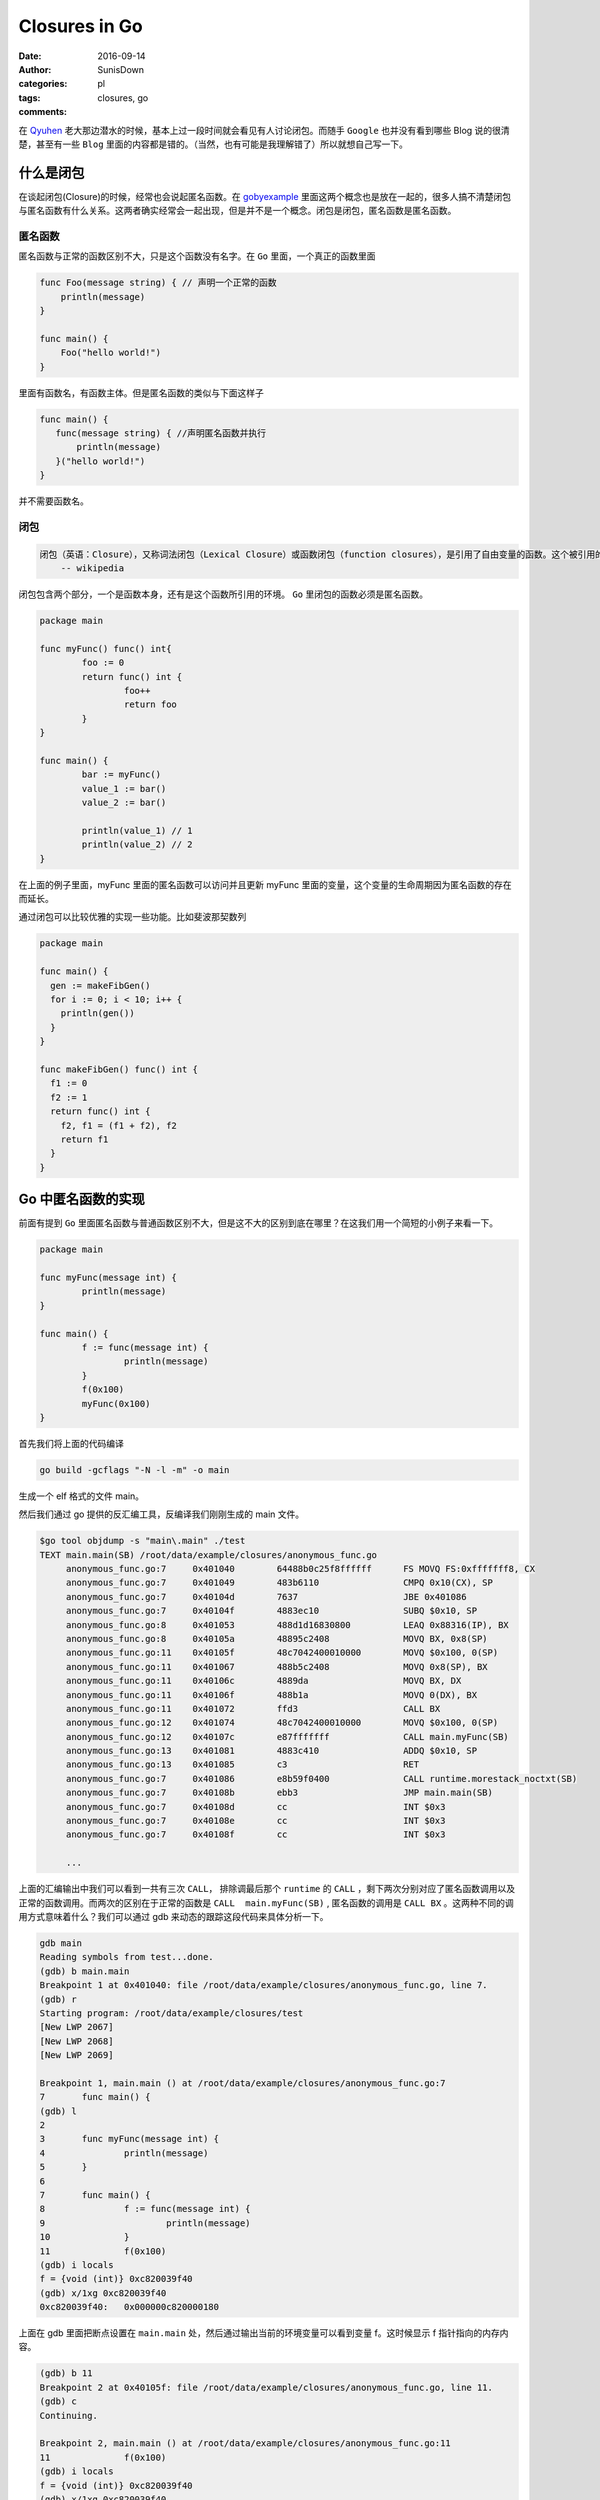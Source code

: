 Closures in Go
=================================================

:date: 2016-09-14
:author: SunisDown
:categories: pl
:tags: closures, go
:comments:


在 Qyuhen_ 老大那边潜水的时候，基本上过一段时间就会看见有人讨论闭包。而随手 ``Google`` 也并没有看到哪些 Blog 说的很清楚，甚至有一些 ``Blog`` 里面的内容都是错的。（当然，也有可能是我理解错了）所以就想自己写一下。

什么是闭包
-----------------------------------

在谈起闭包(Closure)的时候，经常也会说起匿名函数。在 gobyexample_ 里面这两个概念也是放在一起的，很多人搞不清楚闭包与匿名函数有什么关系。这两者确实经常会一起出现，但是并不是一个概念。闭包是闭包，匿名函数是匿名函数。

匿名函数
~~~~~~~~~~~~~~~~~~~~~~~~~~~~~~~
匿名函数与正常的函数区别不大，只是这个函数没有名字。在 ``Go`` 里面，一个真正的函数里面

.. code-block:: go

   func Foo(message string) { // 声明一个正常的函数
       println(message)
   }

   func main() {
       Foo("hello world!")
   }

里面有函数名，有函数主体。但是匿名函数的类似与下面这样子

.. code-block:: go

   func main() {
      func(message string) { //声明匿名函数并执行
          println(message)
      }("hello world!")
   }

并不需要函数名。

闭包
~~~~~~~~~~~~~~~~~~~~~~~~~~~~~~~~

.. code-block:: python

  闭包（英语：Closure），又称词法闭包（Lexical Closure）或函数闭包（function closures），是引用了自由变量的函数。这个被引用的自由变量将和这个函数一同存在，即使已经离开了创造它的环境也不例外。
      -- wikipedia

闭包包含两个部分，一个是函数本身，还有是这个函数所引用的环境。 ``Go`` 里闭包的函数必须是匿名函数。

.. code-block:: go

    package main

    func myFunc() func() int{
            foo := 0
            return func() int {
                    foo++
                    return foo
            }
    }

    func main() {
            bar := myFunc()
            value_1 := bar()
            value_2 := bar()

            println(value_1) // 1
            println(value_2) // 2
    }

在上面的例子里面，myFunc 里面的匿名函数可以访问并且更新 myFunc 里面的变量，这个变量的生命周期因为匿名函数的存在而延长。

通过闭包可以比较优雅的实现一些功能。比如斐波那契数列

.. code-block:: go

   package main

   func main() {
     gen := makeFibGen()
     for i := 0; i < 10; i++ {
       println(gen())
     }
   }

   func makeFibGen() func() int {
     f1 := 0
     f2 := 1
     return func() int {
       f2, f1 = (f1 + f2), f2
       return f1
     }
   }



Go 中匿名函数的实现
----------------------------------
前面有提到 ``Go`` 里面匿名函数与普通函数区别不大，但是这不大的区别到底在哪里？在这我们用一个简短的小例子来看一下。

.. code-block:: go

   package main

   func myFunc(message int) {
           println(message)
   }

   func main() {
           f := func(message int) {
                   println(message)
           }
           f(0x100)
           myFunc(0x100)
   }

首先我们将上面的代码编译

.. code-block:: bash

  go build -gcflags "-N -l -m" -o main

生成一个 elf 格式的文件 main。

然后我们通过 go 提供的反汇编工具，反编译我们刚刚生成的 main 文件。

.. code-block:: bash

   $go tool objdump -s "main\.main" ./test
   TEXT main.main(SB) /root/data/example/closures/anonymous_func.go
        anonymous_func.go:7     0x401040        64488b0c25f8ffffff      FS MOVQ FS:0xfffffff8, CX
        anonymous_func.go:7     0x401049        483b6110                CMPQ 0x10(CX), SP
        anonymous_func.go:7     0x40104d        7637                    JBE 0x401086
        anonymous_func.go:7     0x40104f        4883ec10                SUBQ $0x10, SP
        anonymous_func.go:8     0x401053        488d1d16830800          LEAQ 0x88316(IP), BX
        anonymous_func.go:8     0x40105a        48895c2408              MOVQ BX, 0x8(SP)
        anonymous_func.go:11    0x40105f        48c7042400010000        MOVQ $0x100, 0(SP)
        anonymous_func.go:11    0x401067        488b5c2408              MOVQ 0x8(SP), BX
        anonymous_func.go:11    0x40106c        4889da                  MOVQ BX, DX
        anonymous_func.go:11    0x40106f        488b1a                  MOVQ 0(DX), BX
        anonymous_func.go:11    0x401072        ffd3                    CALL BX
        anonymous_func.go:12    0x401074        48c7042400010000        MOVQ $0x100, 0(SP)
        anonymous_func.go:12    0x40107c        e87fffffff              CALL main.myFunc(SB)
        anonymous_func.go:13    0x401081        4883c410                ADDQ $0x10, SP
        anonymous_func.go:13    0x401085        c3                      RET
        anonymous_func.go:7     0x401086        e8b59f0400              CALL runtime.morestack_noctxt(SB)
        anonymous_func.go:7     0x40108b        ebb3                    JMP main.main(SB)
        anonymous_func.go:7     0x40108d        cc                      INT $0x3
        anonymous_func.go:7     0x40108e        cc                      INT $0x3
        anonymous_func.go:7     0x40108f        cc                      INT $0x3

        ...


上面的汇编输出中我们可以看到一共有三次 ``CALL``， 排除调最后那个 ``runtime`` 的 ``CALL`` ，剩下两次分别对应了匿名函数调用以及正常的函数调用。而两次的区别在于正常的函数是 ``CALL  main.myFunc(SB)`` , 匿名函数的调用是 ``CALL BX`` 。这两种不同的调用方式意味着什么？我们可以通过 gdb 来动态的跟踪这段代码来具体分析一下。

.. code-block:: bash

   gdb main
   Reading symbols from test...done.
   (gdb) b main.main
   Breakpoint 1 at 0x401040: file /root/data/example/closures/anonymous_func.go, line 7.
   (gdb) r
   Starting program: /root/data/example/closures/test
   [New LWP 2067]
   [New LWP 2068]
   [New LWP 2069]

   Breakpoint 1, main.main () at /root/data/example/closures/anonymous_func.go:7
   7       func main() {
   (gdb) l
   2
   3       func myFunc(message int) {
   4               println(message)
   5       }
   6
   7       func main() {
   8               f := func(message int) {
   9                       println(message)
   10              }
   11              f(0x100)
   (gdb) i locals
   f = {void (int)} 0xc820039f40
   (gdb) x/1xg 0xc820039f40
   0xc820039f40:   0x000000c820000180

上面在 gdb 里面把断点设置在 ``main.main`` 处，然后通过输出当前的环境变量可以看到变量 f。这时候显示 f 指针指向的内存内容。

.. code-block:: bash

  (gdb) b 11
  Breakpoint 2 at 0x40105f: file /root/data/example/closures/anonymous_func.go, line 11.
  (gdb) c
  Continuing.

  Breakpoint 2, main.main () at /root/data/example/closures/anonymous_func.go:11
  11              f(0x100)
  (gdb) i locals
  f = {void (int)} 0xc820039f40
  (gdb) x/1xg 0xc820039f40
  0xc820039f40:   0x0000000000489370
  (gdb) i symbol 0x0000000000489370
  main.main.func1.f in section .rodata of /root/data/example/closures/test
  (gdb) x/2xg 0x0000000000489370
  0x489370 <main.main.func1.f>:   0x0000000000401090      0x0000000000441fa0
  (gdb) i symbol 0x0000000000401090
  main.main.func1 in section .text of /root/data/example/closures/test


然后在调用匿名函数 ``f`` 的地方再设置一个断点， ``c`` 让程序执行到新的断点。再输出 f 指针指向的内存，发现里面的内容已经改变了，输出符号名可以看到符号是 ``main.main.func1.f``, 这个是编译器提我们生成的符号名，然后具叙看一下这个地址指向的内容，会发现 ``main.main.func1`` ，也就是就是我们的匿名函数。接着跟

.. code-block:: bash

  (gdb) i r
    rax            0xc820000180     859530330496
    rbx            0x489370 4756336
    ...
  (gdb) disassemble
  Dump of assembler code for function main.main:
    0x0000000000401040 <+0>:     mov    %fs:0xfffffffffffffff8,%rcx
    0x0000000000401049 <+9>:     cmp    0x10(%rcx),%rsp
    0x000000000040104d <+13>:    jbe    0x401086 <main.main+70>
    0x000000000040104f <+15>:    sub    $0x10,%rsp
    0x0000000000401053 <+19>:    lea    0x88316(%rip),%rbx        # 0x489370 <main.main.func1.f>
    0x000000000040105a <+26>:    mov    %rbx,0x8(%rsp)
  => 0x000000000040105f <+31>:    movq   $0x100,(%rsp)
    0x0000000000401067 <+39>:    mov    0x8(%rsp),%rbx
    0x000000000040106c <+44>:    mov    %rbx,%rdx
    0x000000000040106f <+47>:    mov    (%rdx),%rbx
    0x0000000000401072 <+50>:    callq  *%rbx
    0x0000000000401074 <+52>:    movq   $0x100,(%rsp)
    0x000000000040107c <+60>:    callq  0x401000 <main.myFunc>
    0x0000000000401081 <+65>:    add    $0x10,%rsp
    0x0000000000401085 <+69>:    retq
    0x0000000000401086 <+70>:    callq  0x44b040 <runtime.morestack_noctxt>
    0x000000000040108b <+75>:    jmp    0x401040 <main.main>
    0x000000000040108d <+77>:    int3
    0x000000000040108e <+78>:    int3
    0x000000000040108f <+79>:    int3
  End of assembler dump.
  (gdb) p $rsp
  $2 = (void *) 0xc820039f38
  (gdb) x/1xg 0xc820039f38
  0xc820039f38:   0x0000000000000000
  (gdb) ni
  0x0000000000401067      11              f(0x100)
  (gdb) x/1xg 0xc820039f38
  0xc820039f38:   0x0000000000000100

输出寄存器里面的值看一下，可以注意到寄存器 ``rbx`` 的内存地址是 ``func1.f`` 的地址。然后反编译可以看到执行到了 +31 这一行，将常量 ``0x100`` 放在 rsp 内指针指向的内存地址。输出 rsp 的内容，然后显示地址指向内存的内容，可以看到是 ``0x0000000000000000``，输入 ``ni`` 执行这一行汇编之后再看，就看到内存里面的内容变成了 ``0x0000000000000100``，也就是我们输入常量。

.. code-block:: bash

  (gdb) ni
  0x000000000040106c      11              f(0x100)
  (gdb) ni
  0x000000000040106f      11              f(0x100)
  (gdb) disassemble
  Dump of assembler code for function main.main:
    0x0000000000401040 <+0>:     mov    %fs:0xfffffffffffffff8,%rcx
    0x0000000000401049 <+9>:     cmp    0x10(%rcx),%rsp
    0x000000000040104d <+13>:    jbe    0x401086 <main.main+70>
    0x000000000040104f <+15>:    sub    $0x10,%rsp
    0x0000000000401053 <+19>:    lea    0x88316(%rip),%rbx        # 0x489370 <main.main.func1.f>
    0x000000000040105a <+26>:    mov    %rbx,0x8(%rsp)
    0x000000000040105f <+31>:    movq   $0x100,(%rsp)
    0x0000000000401067 <+39>:    mov    0x8(%rsp),%rbx
    0x000000000040106c <+44>:    mov    %rbx,%rdx
  => 0x000000000040106f <+47>:    mov    (%rdx),%rbx
    0x0000000000401072 <+50>:    callq  *%rbx
    0x0000000000401074 <+52>:    movq   $0x100,(%rsp)
    0x000000000040107c <+60>:    callq  0x401000 <main.myFunc>
    0x0000000000401081 <+65>:    add    $0x10,%rsp
    0x0000000000401085 <+69>:    retq
    0x0000000000401086 <+70>:    callq  0x44b040 <runtime.morestack_noctxt>
    0x000000000040108b <+75>:    jmp    0x401040 <main.main>
    0x000000000040108d <+77>:    int3
    0x000000000040108e <+78>:    int3
    0x000000000040108f <+79>:    int3
  End of assembler dump.
  (gdb) ni
  0x0000000000401072      11              f(0x100)
  (gdb) p $rbx
  $5 = 4198544
  (gdb) i r
  rax            0xc820000180     859530330496
  rbx            0x401090 4198544
  ...
  (gdb) x/1xg 0x401090
  0x401090 <main.main.func1>:     0xfffff8250c8b4864

接着往下执行到 +47 这一行，可以看到 ``rbx`` 里面的值在这一行会有变化，``ni`` 执行完这一行，输出寄存器的内容看一下，然后显示 ``rbx`` 指向的内存可以看到我们的匿名函数 ``func1``。

现在基本可以理清 ``Go`` 里面匿名函数与正常的函数区别，参数的传递区别不到，只是在调用方面，匿名函数需要通过一个包装对象`func1.f`` 来调用匿名函数，这个过程通过 ``rbx`` 进行二次寻址来完成调用。理论上，匿名函数也会比正常函数性能要差。


Go 中闭包的实现
----------------------------
闭包函数携带着定义这个函数的的环境。

.. code-block:: go

    package main

    func myFunc() func() int{
            foo := 0
            return func() int {
                    foo++
                    return foo
            }
    }

    func main() {
            bar := myFunc()
            value_1 := bar()
            value_2 := bar()

            println(value_1) // 1
            println(value_2) // 2
    }

与分析匿名函数的过程一样，编译然后通过 ``gdb`` 来跟踪。

.. code-block:: bash

   $ go build -gcflags "-N -l -m"  closure_func.go
   # command-line-arguments
   ./closure_func.go:5: func literal escapes to heap
   ./closure_func.go:5: func literal escapes to heap
   ./closure_func.go:4: moved to heap: foo
   ./closure_func.go:6: &foo escapes to heap

   $ gdb closure_func
   (gdb) b main.main
   Breakpoint 1 at 0x4010d0: file /root/data/example/closures/closure_func.go, line 11.
   (gdb) r
   Starting program: /root/data/example/closures/closure_func
   [New LWP 5367]
   [New LWP 5368]
   [New LWP 5370]
   [New LWP 5369]

   Breakpoint 1, main.main () at /root/data/example/closures/closure_func.go:11
   11      func main() {
   (gdb) i locals
   value_2 = 859530428512
   value_1 = 0
   bar = {void (int *)} 0xc820039f40

``gdb`` 在 ``main.main`` 设置断点并输出环境变量可以看到 ``bar``，而且 ``bar`` 是一个指针。

.. code-block:: bash

   (gdb) disassemble
   Dump of assembler code for function main.main:
      0x00000000004010d0 <+0>:     mov    %fs:0xfffffffffffffff8,%rcx
      0x00000000004010d9 <+9>:     cmp    0x10(%rcx),%rsp
      0x00000000004010dd <+13>:    jbe    0x40115c <main.main+140>
      0x00000000004010df <+15>:    sub    $0x20,%rsp
      0x00000000004010e3 <+19>:    callq  0x401000 <main.myFunc>
   => 0x00000000004010e8 <+24>:    mov    (%rsp),%rbx
      0x00000000004010ec <+28>:    mov    %rbx,0x18(%rsp)
      0x00000000004010f1 <+33>:    mov    0x18(%rsp),%rbx
      0x00000000004010f6 <+38>:    mov    %rbx,%rdx
      ...
  (gdb) i r
  rax            0x80000  524288
  rbx            0xc82000a140     859530371392
  ...
  (gdb) x/2xg 0xc82000a140
  0xc82000a140:   0x0000000000401170      0x000000c82000a0b8
  (gdb) x/2xg 0x0000000000401170
  0x401170 <main.myFunc.func1>:   0x085a8b4810ec8348      0x44c74808245c8948

将程序继续向下走到 +24 这一行，然后输出寄存器的信息，能够发现寄存器 ``rbx`` 与之前匿名函数的作用类似，都指向了闭包返回对象。里面封装着我们需要用到的匿名函数。可以看到匿名函数作为返回结果，整个调用过程跟是否形成闭包区别不大。那这个区别在哪里呢？

.. code-block:: bash

  (gdb) disassemble
  Dump of assembler code for function main.main:
    0x00000000004010d0 <+0>:     mov    %fs:0xfffffffffffffff8,%rcx
    0x00000000004010d9 <+9>:     cmp    0x10(%rcx),%rsp
    0x00000000004010dd <+13>:    jbe    0x40115c <main.main+140>
    0x00000000004010df <+15>:    sub    $0x20,%rsp
    0x00000000004010e3 <+19>:    callq  0x401000 <main.myFunc>
    0x00000000004010e8 <+24>:    mov    (%rsp),%rbx
    0x00000000004010ec <+28>:    mov    %rbx,0x18(%rsp)
    0x00000000004010f1 <+33>:    mov    0x18(%rsp),%rbx
    0x00000000004010f6 <+38>:    mov    %rbx,%rdx
  => 0x00000000004010f9 <+41>:    mov    (%rdx),%rbx
    0x00000000004010fc <+44>:    callq  *%rbx
    0x00000000004010fe <+46>:    mov    (%rsp),%rbx
    0x0000000000401102 <+50>:    mov    %rbx,0x10(%rsp)
    ...
  End of assembler dump.
  (gdb) ni
  0x00000000004010fc      13              value_1 := bar()
  (gdb) si
  main.myFunc.func1 (~r0=859530371392) at /root/data/example/closures/closure_func.go:5
  5               return func() int {
  (gdb) disassemble
  Dump of assembler code for function main.myFunc.func1:
  => 0x0000000000401170 <+0>:     sub    $0x10,%rsp
    0x0000000000401174 <+4>:     mov    0x8(%rdx),%rbx
    0x0000000000401178 <+8>:     mov    %rbx,0x8(%rsp)
    0x000000000040117d <+13>:    movq   $0x0,0x18(%rsp)
    0x0000000000401186 <+22>:    mov    0x8(%rsp),%rbx
    0x000000000040118b <+27>:    mov    (%rbx),%rbp
    ...
  End of assembler dump.
  (gdb) i r
  rax            0x80000  524288
  rbx            0x401170 4198768
  rcx            0xc820000180     859530330496
  rdx            0xc82000a140     859530371392
  ...
  (gdb) x/2xg 0xc82000a140
  0xc82000a140:   0x0000000000401170      0x000000c82000a0b8
  (gdb) x/2xg 0x0000000000401170
  0x401170 <main.myFunc.func1>:   0x085a8b4810ec8348      0x44c74808245c8948
  (gdb) x/2xg 0x000000c82000a0b8
  0xc82000a0b8:   0x0000000000000000      0x3d534e4d554c4f43

让程序执行到 +44 行，``si`` 进入到匿名函数内部。在 ``func1`` 内部可以看到从 ``rdx`` 取数据。输出 ``rdx`` 内容，可以看到前面指向匿名函数，而后面则指向另外的内容 ``0x0000000000000000``。

.. code-block:: bash

  (gdb) b 14
  Breakpoint 2 at 0x401107: file /root/data/example/closures/closure_func.go, line 14.
  (gdb) c
  Continuing.

  Breakpoint 2, main.main () at /root/data/example/closures/closure_func.go:14
  14              value_2 := bar()
  14              value_2 := bar()
  (gdb) disassemble
  Dump of assembler code for function main.main:
    0x00000000004010d0 <+0>:     mov    %fs:0xfffffffffffffff8,%rcx
    0x00000000004010d9 <+9>:     cmp    0x10(%rcx),%rsp
    0x00000000004010dd <+13>:    jbe    0x40115c <main.main+140>
    0x00000000004010df <+15>:    sub    $0x20,%rsp
    0x00000000004010e3 <+19>:    callq  0x401000 <main.myFunc>
    0x00000000004010e8 <+24>:    mov    (%rsp),%rbx
    0x00000000004010ec <+28>:    mov    %rbx,0x18(%rsp)
    0x00000000004010f1 <+33>:    mov    0x18(%rsp),%rbx
    0x00000000004010f6 <+38>:    mov    %rbx,%rdx
    0x00000000004010f9 <+41>:    mov    (%rdx),%rbx
    0x00000000004010fc <+44>:    callq  *%rbx
    0x00000000004010fe <+46>:    mov    (%rsp),%rbx
    0x0000000000401102 <+50>:    mov    %rbx,0x10(%rsp)
  => 0x0000000000401107 <+55>:    mov    0x18(%rsp),%rbx
    0x000000000040110c <+60>:    mov    %rbx,%rdx
    0x000000000040110f <+63>:    mov    (%rdx),%rbx
    0x0000000000401112 <+66>:    callq  *%rbx
    0x0000000000401114 <+68>:    mov    (%rsp),%rbx
    ...
  End of assembler dump.
  (gdb) ni 3
  0x0000000000401112      14              value_2 := bar()
  (gdb) disassemble
  Dump of assembler code for function main.main:
    0x00000000004010d0 <+0>:     mov    %fs:0xfffffffffffffff8,%rcx
    0x00000000004010d9 <+9>:     cmp    0x10(%rcx),%rsp
    0x00000000004010dd <+13>:    jbe    0x40115c <main.main+140>
    0x00000000004010df <+15>:    sub    $0x20,%rsp
    0x00000000004010e3 <+19>:    callq  0x401000 <main.myFunc>
    0x00000000004010e8 <+24>:    mov    (%rsp),%rbx
    0x00000000004010ec <+28>:    mov    %rbx,0x18(%rsp)
    0x00000000004010f1 <+33>:    mov    0x18(%rsp),%rbx
    0x00000000004010f6 <+38>:    mov    %rbx,%rdx
    0x00000000004010f9 <+41>:    mov    (%rdx),%rbx
    0x00000000004010fc <+44>:    callq  *%rbx
    0x00000000004010fe <+46>:    mov    (%rsp),%rbx
    0x0000000000401102 <+50>:    mov    %rbx,0x10(%rsp)
    0x0000000000401107 <+55>:    mov    0x18(%rsp),%rbx
    0x000000000040110c <+60>:    mov    %rbx,%rdx
    0x000000000040110f <+63>:    mov    (%rdx),%rbx
  => 0x0000000000401112 <+66>:    callq  *%rbx
    0x0000000000401114 <+68>:    mov    (%rsp),%rbx
    ...
  End of assembler dump.
  (gdb) si
  main.myFunc.func1 (~r0=1) at /root/data/example/closures/closure_func.go:5
  5               return func() int {
  (gdb) disassemble
  Dump of assembler code for function main.myFunc.func1:
  => 0x0000000000401170 <+0>:     sub    $0x10,%rsp
    0x0000000000401174 <+4>:     mov    0x8(%rdx),%rbx
    0x0000000000401178 <+8>:     mov    %rbx,0x8(%rsp)
    0x000000000040117d <+13>:    movq   $0x0,0x18(%rsp)
    0x0000000000401186 <+22>:    mov    0x8(%rsp),%rbx
    0x000000000040118b <+27>:    mov    (%rbx),%rbp
    ...
  End of assembler dump.
  (gdb) i r
  rax            0x80000  524288
  rbx            0x401170 4198768
  rcx            0xc820000180     859530330496
  rdx            0xc82000a140     859530371392
  ...
  (gdb) x/2xg 0xc82000a140
  0xc82000a140:   0x0000000000401170      0x000000c82000a0b8
  (gdb) x/2xg 0x000000c82000a0b8
  0xc82000a0b8:   0x0000000000000001      0x3d534e4d554c4f43
  (gdb) i locals
  &foo = 0xc82000a0b8

设置断点进入到下一次闭包内，输出相同的内容，会发现 ``rdx`` 后半段指向的内容发生了变化。通过 ``i locals`` 查看环境变量，可以看到 foo 的地址是 ``0xc82000a0b8`` ， 跟 ``rdx`` 的后半段内容一样。

由此可以判断，闭包返回的包装对象是一个复合结构，里面包含匿名函数的地址，以及环境变量的地址。

注意事项
----------------------------

1. 匿名函数作为返回对象性能上要比正常的函数性能要差。
2. 闭包可能会导致变量逃逸到堆上来延长变量的生命周期，给 GC 带来压力。
3. 破除迷信，批判性的看任何人的 Blog。

PS: 有些 Blog 写的内容都是错的还自诩对 Go 底层非常了解，这种误人子弟的不要太多。






.. _Qyuhen: https://qyuhen.bearychat.com

.. _gobyexample: https://gobyexample.com/closures

